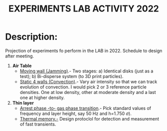 #+title: EXPERIMENTS LAB ACTIVITY 2022
#+STARTUP: latexpreview

* Description:
Projection of experiments fo perform in the LAB in 2022. Schedule to design after meeting.

 
1. *Air Table* 
   * _Moving wall (Jamming)_.- Two stages: a) Identical disks (just as a test); b) Bi-disperse system
     (to 3D print particles).
   * _Static 4 walls (Convection)_.- Vary air intensity so that we can track evolution of convection. I
     would pick 2 or 3 reference particle densities. One at low density, other at moderate density
     and a last one at higher density.
     
2. *Thin layer* 
   * _Arrest phase -to- gas phase transition_.- Pick standard values of frequency and layer height, say
     50 Hz and h=1.750 \( \sigma) \).
   * _Thermal memory.-_ Design protoclol for detection and measurement of fast transients.


